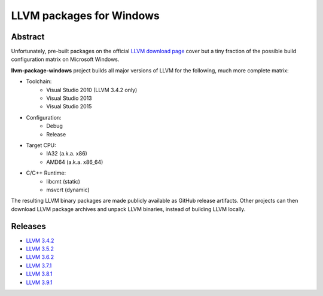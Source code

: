 LLVM packages for Windows
=========================

.. image:: https://ci.appveyor.com/api/projects/status/ucw3sn0e80cd1hc9?svg=true
	:target: https://ci.appveyor.com/project/vovkos/llvm-package-windows

Abstract
--------

Unfortunately, pre-built packages on the official `LLVM download page <http://releases.llvm.org>`_ cover but a tiny fraction of the possible build configuration matrix on Microsoft Windows.

**llvm-package-windows** project builds all major versions of LLVM for the following, much more complete matrix:

* Toolchain:
	- Visual Studio 2010 (LLVM 3.4.2 only)
	- Visual Studio 2013
	- Visual Studio 2015

* Configuration:
	- Debug
	- Release

* Target CPU:
	- IA32 (a.k.a. x86)
	- AMD64 (a.k.a. x86_64)

* C/C++ Runtime:
	- libcmt (static)
	- msvcrt (dynamic)

The resulting LLVM binary packages are made publicly available as GitHub release artifacts. Other projects can then download LLVM package archives and unpack LLVM binaries, instead of building LLVM locally.

Releases
--------

* `LLVM 3.4.2 <https://github.com/vovkos/llvm-package-windows/releases/llvm-3.4.2>`_
* `LLVM 3.5.2 <https://github.com/vovkos/llvm-package-windows/releases/llvm-3.5.2>`_
* `LLVM 3.6.2 <https://github.com/vovkos/llvm-package-windows/releases/llvm-3.6.2>`_
* `LLVM 3.7.1 <https://github.com/vovkos/llvm-package-windows/releases/llvm-3.7.1>`_
* `LLVM 3.8.1 <https://github.com/vovkos/llvm-package-windows/releases/llvm-3.8.1>`_
* `LLVM 3.9.1 <https://github.com/vovkos/llvm-package-windows/releases/llvm-3.9.1>`_
